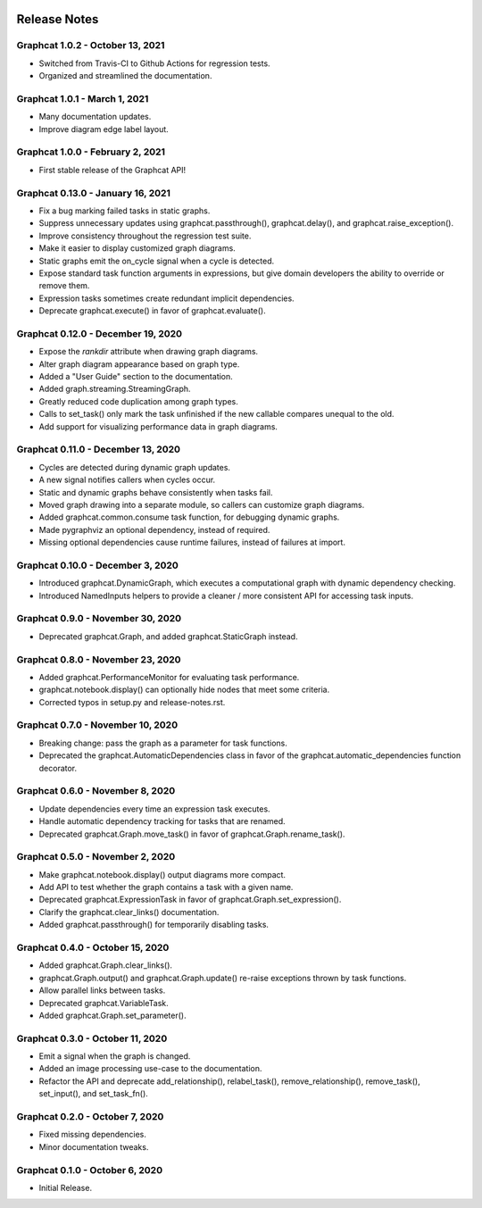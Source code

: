 .. image:: ../artwork/logo.png
  :width: 200px
  :align: right

.. _release-notes:

Release Notes
=============

Graphcat 1.0.2 - October 13, 2021
---------------------------------

* Switched from Travis-CI to Github Actions for regression tests.
* Organized and streamlined the documentation.

Graphcat 1.0.1 - March 1, 2021
------------------------------

* Many documentation updates.
* Improve diagram edge label layout.

Graphcat 1.0.0 - February 2, 2021
---------------------------------

* First stable release of the Graphcat API!

Graphcat 0.13.0 - January 16, 2021
----------------------------------

* Fix a bug marking failed tasks in static graphs.
* Suppress unnecessary updates using graphcat.passthrough(), graphcat.delay(), and graphcat.raise_exception().
* Improve consistency throughout the regression test suite.
* Make it easier to display customized graph diagrams.
* Static graphs emit the on_cycle signal when a cycle is detected.
* Expose standard task function arguments in expressions, but give domain developers the ability to override or remove them.
* Expression tasks sometimes create redundant implicit dependencies.
* Deprecate graphcat.execute() in favor of graphcat.evaluate().

Graphcat 0.12.0 - December 19, 2020
-----------------------------------

* Expose the `rankdir` attribute when drawing graph diagrams.
* Alter graph diagram appearance based on graph type.
* Added a "User Guide" section to the documentation.
* Added graph.streaming.StreamingGraph.
* Greatly reduced code duplication among graph types.
* Calls to set_task() only mark the task unfinished if the new callable compares unequal to the old.
* Add support for visualizing performance data in graph diagrams.

Graphcat 0.11.0 - December 13, 2020
-----------------------------------

* Cycles are detected during dynamic graph updates.
* A new signal notifies callers when cycles occur.
* Static and dynamic graphs behave consistently when tasks fail.
* Moved graph drawing into a separate module, so callers can customize graph diagrams.
* Added graphcat.common.consume task function, for debugging dynamic graphs.
* Made pygraphviz an optional dependency, instead of required.
* Missing optional dependencies cause runtime failures, instead of failures at import.

Graphcat 0.10.0 - December 3, 2020
----------------------------------

* Introduced graphcat.DynamicGraph, which executes a computational graph with dynamic dependency checking.
* Introduced NamedInputs helpers to provide a cleaner / more consistent API for accessing task inputs.

Graphcat 0.9.0 - November 30, 2020
----------------------------------

* Deprecated graphcat.Graph, and added graphcat.StaticGraph instead.

Graphcat 0.8.0 - November 23, 2020
----------------------------------

* Added graphcat.PerformanceMonitor for evaluating task performance.
* graphcat.notebook.display() can optionally hide nodes that meet some criteria.
* Corrected typos in setup.py and release-notes.rst.

Graphcat 0.7.0 - November 10, 2020
----------------------------------

* Breaking change: pass the graph as a parameter for task functions.
* Deprecated the graphcat.AutomaticDependencies class in favor of the graphcat.automatic_dependencies function decorator.

Graphcat 0.6.0 - November 8, 2020
---------------------------------

* Update dependencies every time an expression task executes.
* Handle automatic dependency tracking for tasks that are renamed.
* Deprecated graphcat.Graph.move_task() in favor of graphcat.Graph.rename_task().

Graphcat 0.5.0 - November 2, 2020
---------------------------------

* Make graphcat.notebook.display() output diagrams more compact.
* Add API to test whether the graph contains a task with a given name.
* Deprecated graphcat.ExpressionTask in favor of graphcat.Graph.set_expression().
* Clarify the graphcat.clear_links() documentation.
* Added graphcat.passthrough() for temporarily disabling tasks.

Graphcat 0.4.0 - October 15, 2020
---------------------------------

* Added graphcat.Graph.clear_links().
* graphcat.Graph.output() and graphcat.Graph.update() re-raise exceptions thrown by task functions.
* Allow parallel links between tasks.
* Deprecated graphcat.VariableTask.
* Added graphcat.Graph.set_parameter().

Graphcat 0.3.0 - October 11, 2020
---------------------------------

* Emit a signal when the graph is changed.
* Added an image processing use-case to the documentation.
* Refactor the API and deprecate add_relationship(), relabel_task(), remove_relationship(), remove_task(), set_input(), and set_task_fn().

Graphcat 0.2.0 - October 7, 2020
--------------------------------

* Fixed missing dependencies.
* Minor documentation tweaks.

Graphcat 0.1.0 - October 6, 2020
--------------------------------

* Initial Release.
